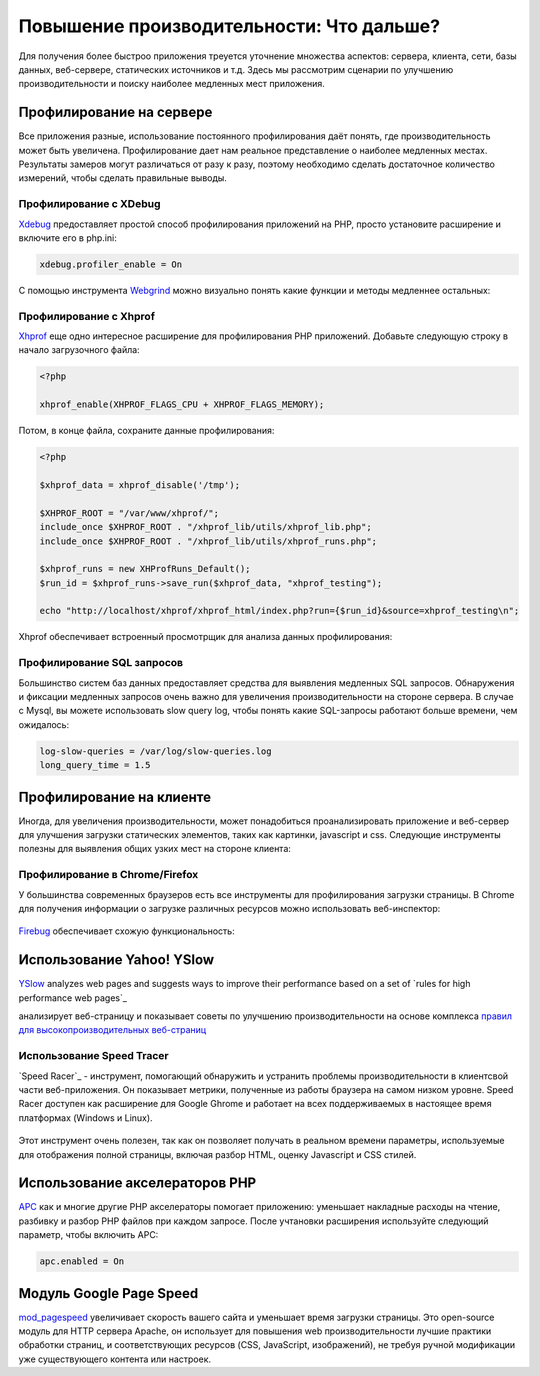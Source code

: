 Повышение производительности: Что дальше?
=========================================
Для получения более быстроо приложения треуется уточнение множества аспектов: сервера, клиента, сети, базы данных, веб-сервере, статических
источников и т.д. Здесь мы рассмотрим сценарии по улучшению производительности и поиску наиболее медленных мест приложения.

Профилирование на сервере
-------------------------
Все приложения разные, использование постоянного профилирования даёт понять, где производительность может быть увеличена.
Профилирование дает нам реальное представление о наиболее медленных местах. Результаты замеров могут различаться от разу к разу,
поэтому необходимо сделать достаточное количество измерений, чтобы сделать правильные выводы.

Профилирование с XDebug
^^^^^^^^^^^^^^^^^^^^^^^
Xdebug_ предоставляет простой способ профилирования приложений на PHP, просто установите расширение и включите его в php.ini:

.. code-block:: ini

	xdebug.profiler_enable = On

С помощью инструмента Webgrind_ можно визуально понять какие функции и методы медленнее остальных:

.. figure:: ../_static/img/webgrind.jpg
	:align: center

Профилирование с Xhprof
^^^^^^^^^^^^^^^^^^^^^^^
Xhprof_ еще одно интересное расширение для профилирования PHP приложений. Добавьте следующую строку в начало загрузочного файла:

.. code-block:: php

	<?php

	xhprof_enable(XHPROF_FLAGS_CPU + XHPROF_FLAGS_MEMORY);

Потом, в конце файла, сохраните данные профилирования:

.. code-block:: php

	<?php

	$xhprof_data = xhprof_disable('/tmp');

	$XHPROF_ROOT = "/var/www/xhprof/";
	include_once $XHPROF_ROOT . "/xhprof_lib/utils/xhprof_lib.php";
	include_once $XHPROF_ROOT . "/xhprof_lib/utils/xhprof_runs.php";

	$xhprof_runs = new XHProfRuns_Default();
	$run_id = $xhprof_runs->save_run($xhprof_data, "xhprof_testing");

	echo "http://localhost/xhprof/xhprof_html/index.php?run={$run_id}&source=xhprof_testing\n";

Xhprof обеспечивает встроенный просмотрщик для анализа данных профилирования:

.. figure:: ../_static/img/xhprof-2.jpg
	:align: center

.. figure:: ../_static/img/xhprof-1.jpg
	:align: center

Профилирование SQL запросов
^^^^^^^^^^^^^^^^^^^^^^^^^^^
Большинство систем баз данных предоставляет средства для выявления медленных SQL запросов. Обнаружения и фиксации медленных запросов
очень важно для увеличения производительности на стороне сервера. В случае с Mysql, вы можете использовать slow query log, чтобы понять
какие SQL-запросы работают больше времени, чем ожидалось:

.. code-block:: ini

	log-slow-queries = /var/log/slow-queries.log
	long_query_time = 1.5

Профилирование на клиенте
-------------------------
Иногда, для увеличения производительности, может понадобиться проанализировать приложение и веб-сервер для улучшения загрузки статических
элементов, таких как картинки, javascript и css. Следующие инструменты полезны для выявления общих узких мест на стороне клиента:

Профилирование в Chrome/Firefox
^^^^^^^^^^^^^^^^^^^^^^^^^^^^^^^
У большинства современных браузеров есть все инструменты для профилирования загрузки страницы. В Chrome для получения информации о загрузке
различных ресурсов можно использовать веб-инспектор:

.. figure:: ../_static/img/chrome-1.jpg
	:align: center

Firebug_ обеспечивает схожую функциональность:

.. figure:: ../_static/img/firefox-1.jpg
	:align: center

Использование Yahoo! YSlow
--------------------------
YSlow_ analyzes web pages and suggests ways to improve their performance based on a set of `rules for high performance web pages`_

анализирует веб-страницу и показывает советы по улучшению производительности на основе комплекса `правил для высокопроизводительных веб-страниц`_

.. figure:: ../_static/img/yslow-1.jpg
	:align: center

Использование Speed Tracer
^^^^^^^^^^^^^^^^^^^^^^^^^^
`Speed Racer`_ - инструмент, помогающий обнаружить и устранить проблемы производительности в клиентсвой части веб-приложения. Он показывает метрики,
полученные из работы браузера на самом низком уровне. Speed Racer доступен как расширение для Google Ghrome и работает на всех поддерживаемых в настоящее
время платформах (Windows и Linux).

.. figure:: ../_static/img/speed-tracer.jpg
	:align: center

Этот инструмент очень полезен, так как он позволяет получать в реальном времени параметры, используемые для отображения полной страницы, включая разбор HTML,
оценку Javascript и CSS стилей.

Использование акселераторов PHP
-------------------------------
APC_ как и многие другие PHP акселераторы помогает приложению: уменьшает накладные расходы на чтение, разбивку и разбор PHP файлов при каждом запросе.
После учтановки расширения используйте следующий параметр, чтобы включить APC:

.. code-block:: ini

	apc.enabled = On

Модуль Google Page Speed
------------------------
mod_pagespeed_ увеличивает скорость вашего сайта и уменьшает время загрузки страницы. Это open-source модуль для HTTP сервера Apache, он использует
для повышения web производительности лучшие практики обработки страниц, и соответствующих ресурсов (CSS, JavaScript, изображений), не требуя
ручной модификации уже существующего контента или настроек.

.. _firebug: http://getfirebug.com/
.. _YSlow: http://developer.yahoo.com/yslow/
.. _правил для высокопроизводительных веб-страниц: http://developer.yahoo.com/performance/rules.html
.. _XDebug: http://xdebug.org/docs
.. _Xhprof: https://github.com/facebook/xhprof
.. _Speed Tracer: https://developers.google.com/web-toolkit/speedtracer/
.. _Webgrind: http://github.com/jokkedk/webgrind/
.. _APC: http://php.net/manual/en/book.apc.php
.. _mod_pagespeed: https://developers.google.com/speed/pagespeed/mod